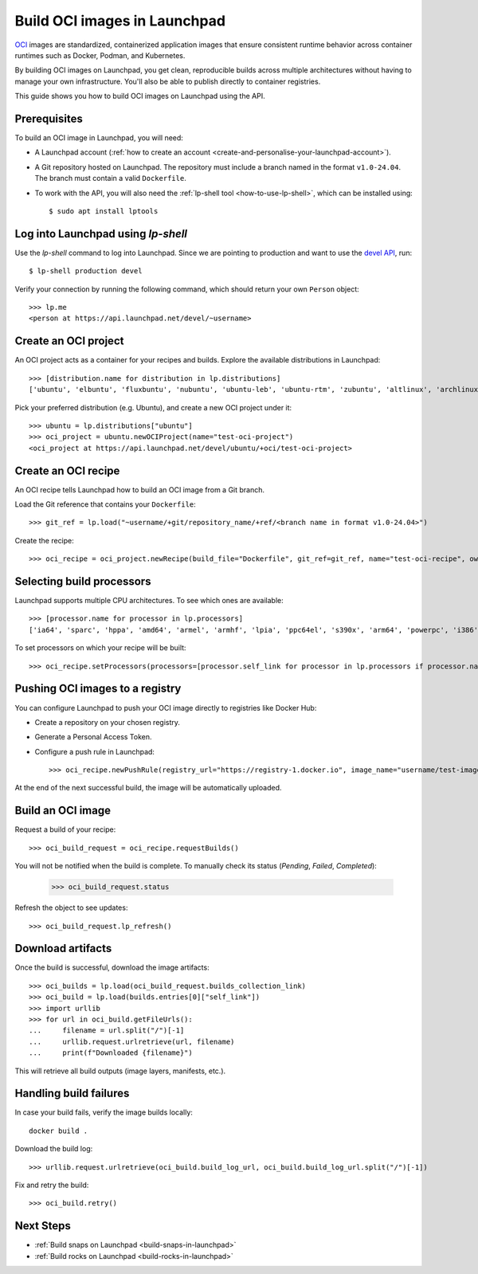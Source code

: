 .. _build-oci-images-in-launchpad:

Build OCI images in Launchpad
==========================================

`OCI <https://opencontainers.org/>`_ images are standardized, containerized
application images that ensure consistent runtime behavior across container
runtimes such as Docker, Podman, and Kubernetes.

By building OCI images on Launchpad, you get clean, reproducible 
builds across multiple architectures without having to manage your
own infrastructure. You'll also be able to publish directly to container
registries.

This guide shows you how to build OCI images on Launchpad 
using the API.

Prerequisites
------------------------------------------

To build an OCI image in Launchpad, you will need:

- A Launchpad account (:ref:`how to create an account <create-and-personalise-your-launchpad-account>`).

- A Git repository hosted on Launchpad. The repository must include a branch
  named in the format ``v1.0-24.04``.
  The branch must contain a valid ``Dockerfile``.

- To work with the API, you will also need
  the :ref:`lp-shell tool <how-to-use-lp-shell>`,
  which can be installed using::
  
    $ sudo apt install lptools

Log into Launchpad using `lp-shell`
------------------------------------------
Use the `lp-shell` command to log into Launchpad. Since we are pointing to 
production and want to use
the `devel API <https://api.launchpad.net/devel.html>`_, run::

    $ lp-shell production devel

Verify your connection by running the following command, which should
return your own ``Person`` object::

    >>> lp.me
    <person at https://api.launchpad.net/devel/~username>

Create an OCI project
------------------------------------------

An OCI project acts as a container for your recipes and builds.
Explore the available distributions in Launchpad::

    >>> [distribution.name for distribution in lp.distributions]
    ['ubuntu', 'elbuntu', 'fluxbuntu', 'nubuntu', 'ubuntu-leb', 'ubuntu-rtm', 'zubuntu', 'altlinux', 'archlinux', 'baltix', 'bardinux', 'bayanihan', 'bilimbitest', 'boss', 'centos', 'charms', 'debian', 'fedora', 'fink', 'freespire', 'frugalware', 'gentoo', 'guadalinex', 'guadalinexedu', 'kairos', 'kiwilinux', 'lfs', 'mandriva', 'nexenta', 'nexradix', 'opensuse', 'pld-linux', 'redflag-midinux', 'slackware', 'soss', 'suse', 'tilix', 'tuxlab', 'unity-linux']

Pick your preferred distribution (e.g. Ubuntu), and create a 
new OCI project under it::

    >>> ubuntu = lp.distributions["ubuntu"]
    >>> oci_project = ubuntu.newOCIProject(name="test-oci-project")
    <oci_project at https://api.launchpad.net/devel/ubuntu/+oci/test-oci-project>


Create an OCI recipe
------------------------------------------

An OCI recipe tells Launchpad how to build an OCI image from 
a Git branch.

Load the Git reference that contains your ``Dockerfile``::

    >>> git_ref = lp.load("~username/+git/repository_name/+ref/<branch name in format v1.0-24.04>")

Create the recipe::

    >>> oci_recipe = oci_project.newRecipe(build_file="Dockerfile", git_ref=git_ref, name="test-oci-recipe", owner=lp.me)

Selecting build processors
------------------------------------------

Launchpad supports multiple CPU architectures.
To see which ones are available::

    >>> [processor.name for processor in lp.processors]
    ['ia64', 'sparc', 'hppa', 'amd64', 'armel', 'armhf', 'lpia', 'ppc64el', 's390x', 'arm64', 'powerpc', 'i386', 'riscv64']

To set processors on which your recipe will be built::

    >>> oci_recipe.setProcessors(processors=[processor.self_link for processor in lp.processors if processor.name in ["amd64", "arm64"]])

Pushing OCI images to a registry
------------------------------------------

You can configure Launchpad to push your OCI image directly
to registries like Docker Hub:

- Create a repository on your chosen registry.

- Generate a Personal Access Token.

- Configure a push rule in Launchpad::

    >>> oci_recipe.newPushRule(registry_url="https://registry-1.docker.io", image_name="username/test-image", credentials_owner=lp.me, credentials={"username": "username", "password": "password"})

At the end of the next successful build, the image will be
automatically uploaded.

Build an OCI image
------------------------------------------

Request a build of your recipe::

    >>> oci_build_request = oci_recipe.requestBuilds()

You will not be notified when the build is complete.
To manually check its status (`Pending`, `Failed`, `Completed`):

    >>> oci_build_request.status

Refresh the object to see updates::

    >>> oci_build_request.lp_refresh()

Download artifacts
------------------------------------------

Once the build is successful, download the image artifacts::

    >>> oci_builds = lp.load(oci_build_request.builds_collection_link)
    >>> oci_build = lp.load(builds.entries[0]["self_link"])
    >>> import urllib
    >>> for url in oci_build.getFileUrls():
    ...     filename = url.split("/")[-1]
    ...     urllib.request.urlretrieve(url, filename)
    ...     print(f"Downloaded {filename}")

This will retrieve all build outputs (image layers, manifests, etc.).

Handling build failures
------------------------------------------

In case your build fails, verify the image builds locally::

    docker build .

Download the build log::

    >>> urllib.request.urlretrieve(oci_build.build_log_url, oci_build.build_log_url.split("/")[-1])

Fix and retry the build::

    >>> oci_build.retry()

Next Steps
------------------------------------------

- :ref:`Build snaps on Launchpad <build-snaps-in-launchpad>`
- :ref:`Build rocks on Launchpad <build-rocks-in-launchpad>`
